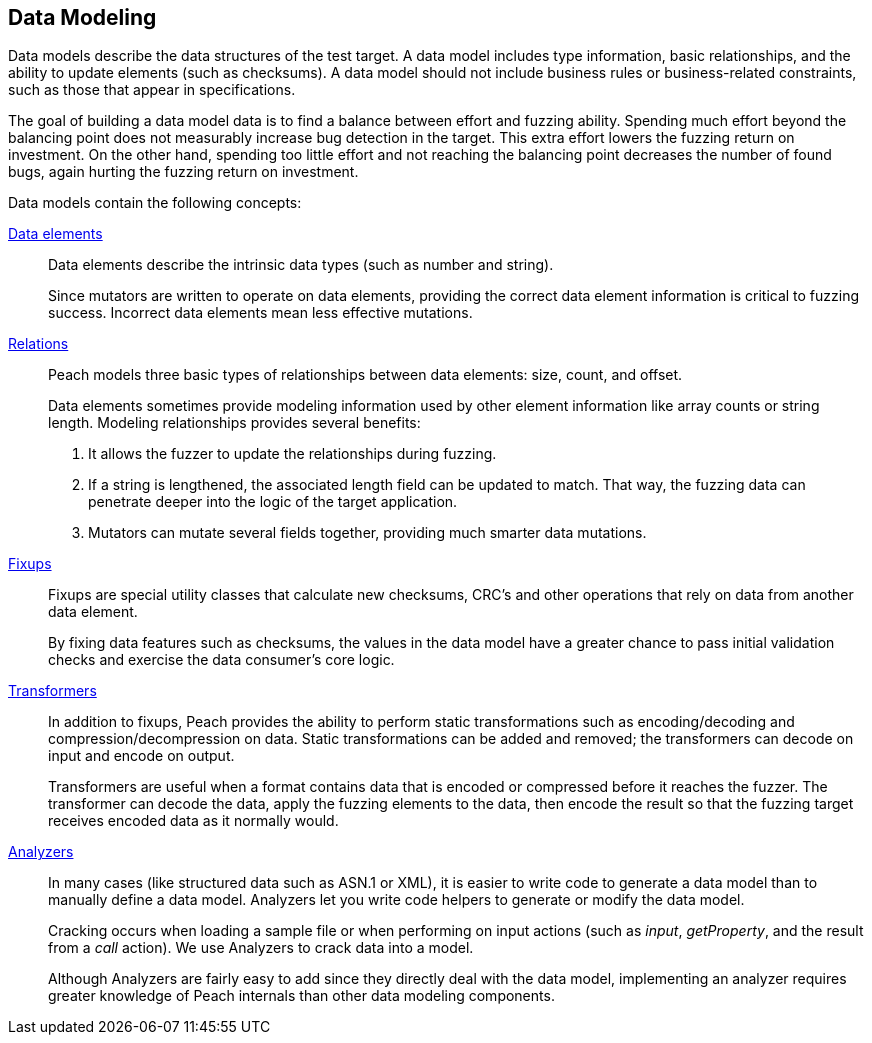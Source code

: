 [[DataModeling]]

== Data Modeling

Data models describe the data structures of the test target. A data model includes type information, basic relationships, and the ability to update elements (such as checksums). A data model should not include business rules or business-related constraints, such as those that appear in specifications.

The goal of building a data model data is to find a balance between effort and fuzzing ability. Spending much effort beyond the balancing point does not measurably increase bug detection in the target. This extra effort lowers the fuzzing return on investment. On the other hand, spending too little effort and not reaching the balancing point decreases the number of found bugs, again hurting the fuzzing return on investment.  

Data models contain the following concepts:

xref:DataModeling_DataElements[Data elements]::
+
--
Data elements describe the intrinsic data types (such as number and string).

Since mutators are written to operate on data elements, providing the correct data element information is critical to fuzzing success. Incorrect data elements mean less effective mutations.
--

// TODO xref:DataModeling_Relations[Relations]::
xref:Relation[Relations]::
+
--
Peach models three basic types of relationships between data elements: size, count, and offset.

Data elements sometimes provide modeling information used by other element information like array counts or string length.
Modeling relationships provides several benefits:

. It allows the fuzzer to update the relationships during fuzzing.
. If a string is lengthened, the associated length field can be updated to match. That way, the fuzzing data can penetrate deeper into the logic of the target application.
. Mutators can mutate several fields together, providing much smarter data mutations.
--

// TODO xref:DataModeling_Fixups[Fixups]::
xref:Fixup[Fixups]::
+
--
Fixups are special utility classes that calculate new checksums, CRC's and other operations that rely on data from another data element.

By fixing data features such as checksums, the values in the data model have a greater chance to pass initial validation checks and exercise the data consumer's core logic.
--

// TODO xref:DataModeling_Transfomers[Transformers]::
xref:Transformer[Transformers]::
+
--
In addition to fixups, Peach provides the ability to perform static transformations such as encoding/decoding and compression/decompression on data. Static transformations can be added and removed; the transformers can decode on input and encode on output. 

Transformers are useful when a format contains data that is encoded or compressed before it reaches the fuzzer. The transformer can decode the data, apply the fuzzing elements to the data, then encode the result so that the fuzzing target receives encoded data as it normally would.
--

// xref:DataModeling_Analyzers[Analyzers]::
xref:Analyzers[Analyzers]::
+
--
In many cases (like structured data such as ASN.1 or XML), it is easier to write code to generate a data model than to manually define a data model. Analyzers let you write code helpers to generate or modify the data model.

Cracking occurs when loading a sample file or when performing on input actions (such as _input_, _getProperty_, and the result from a _call_ action). We use Analyzers to crack data into a model.

Although Analyzers are fairly easy to add since they directly deal with the data model, implementing an analyzer requires greater knowledge of Peach internals than other data modeling components.
--
